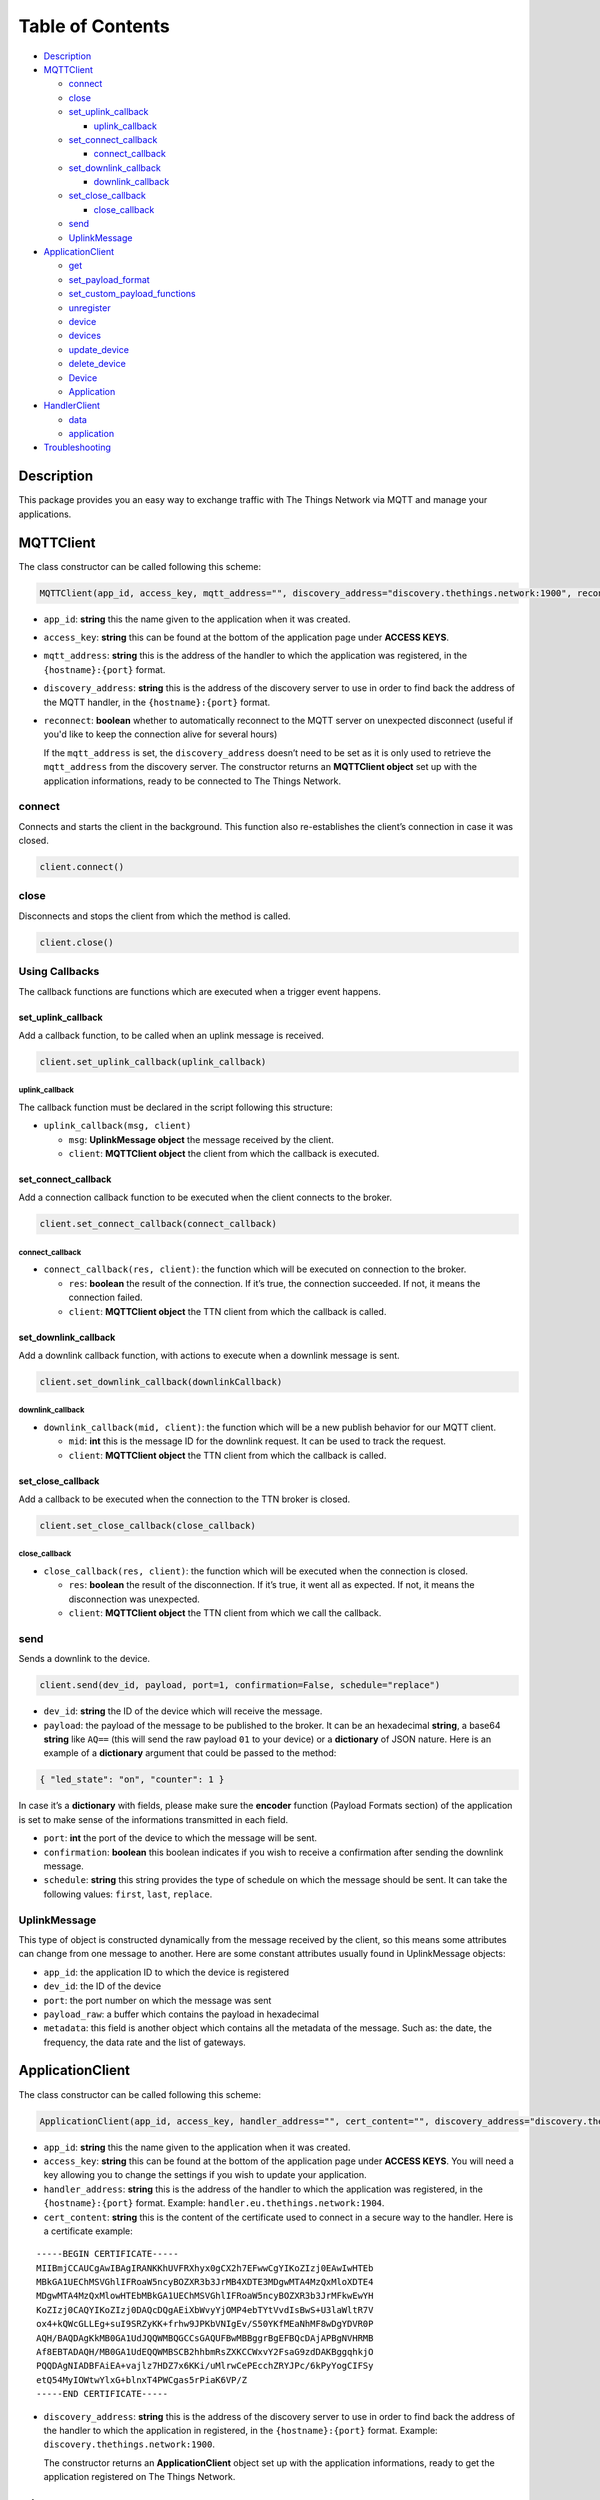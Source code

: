 Table of Contents
=================

-  `Description <#description>`__
-  `MQTTClient <#mqttclient>`__

   -  `connect <#connect>`__
   -  `close <#close>`__
   -  `set_uplink_callback <#set_uplink_callback>`__

      -  `uplink_callback <#uplink_callback>`__

   -  `set_connect_callback <#set_connect_callback>`__

      -  `connect_callback <#connect_callback>`__

   -  `set_downlink_callback <#set_downlink_callback>`__

      -  `downlink_callback <#downlink_callback>`__

   -  `set_close_callback <#set_close_callback>`__

      -  `close_callback <#close_callback>`__

   -  `send <#send>`__
   -  `UplinkMessage <#uplinkmessage>`__

-  `ApplicationClient <#applicationclient>`__

   -  `get <#get>`__
   -  `set_payload_format <#set_payload_format>`__
   -  `set_custom_payload_functions <#set_custom_payload_functions>`__
   -  `unregister <#unregister>`__
   -  `device <#device>`__
   -  `devices <#devices>`__
   -  `update_device <#update_device>`__
   -  `delete_device <#delete_device>`__
   -  `Device <#deviceobject>`__
   -  `Application <#application>`__

-  `HandlerClient <#handlerclient>`__

   -  `data <#data>`__
   -  `application <#application>`__

-  `Troubleshooting <#troubleshooting>`__

Description
-----------

This package provides you an easy way to exchange traffic with The
Things Network via MQTT and manage your applications.

MQTTClient
----------

The class constructor can be called following this scheme:

.. code:: python

    MQTTClient(app_id, access_key, mqtt_address="", discovery_address="discovery.thethings.network:1900", reconnect=True)

-  ``app_id``: **string** this the name given to the application when it
   was created. |Screenshot of the console with app section|
-  ``access_key``: **string** this can be found at the bottom of the
   application page under **ACCESS KEYS**. |Screenshot of the console
   with accesskey section|
-  ``mqtt_address``: **string** this is the address of the handler to
   which the application was registered, in the ``{hostname}:{port}``
   format.
-  ``discovery_address``: **string** this is the address of the
   discovery server to use in order to find back the address of the MQTT
   handler, in the ``{hostname}:{port}`` format.
-  ``reconnect``: **boolean** whether to automatically reconnect to
   the MQTT server on unexpected disconnect (useful if you'd like to
   keep the connection alive for several hours)

   If the ``mqtt_address`` is set, the ``discovery_address`` doesn’t
   need to be set as it is only used to retrieve the ``mqtt_address``
   from the discovery server. The constructor returns an **MQTTClient
   object** set up with the application informations, ready to be
   connected to The Things Network.

connect
~~~~~~~

Connects and starts the client in the background. This function also
re-establishes the client’s connection in case it was closed.

.. code:: python

    client.connect()

close
~~~~~

Disconnects and stops the client from which the method is called.

.. code:: python

    client.close()

Using Callbacks
~~~~~~~~~~~~~~~

The callback functions are functions which are executed when a trigger
event happens.

set_uplink_callback
^^^^^^^^^^^^^^^^^^^

Add a callback function, to be called when an uplink message is
received.

.. code:: python

    client.set_uplink_callback(uplink_callback)

uplink_callback
'''''''''''''''

The callback function must be declared in the script following this
structure:

-  ``uplink_callback(msg, client)``

   -  ``msg``: **UplinkMessage object** the message received by the
      client.
   -  ``client``: **MQTTClient object** the client from which the
      callback is executed.

set_connect_callback
^^^^^^^^^^^^^^^^^^^^

Add a connection callback function to be executed when the client
connects to the broker.

.. code:: python

    client.set_connect_callback(connect_callback)

connect_callback
''''''''''''''''

-  ``connect_callback(res, client)``: the function which will be
   executed on connection to the broker.

   -  ``res``: **boolean** the result of the connection. If it’s true,
      the connection succeeded. If not, it means the connection failed.
   -  ``client``: **MQTTClient object** the TTN client from which the
      callback is called.

set_downlink_callback
^^^^^^^^^^^^^^^^^^^^^

Add a downlink callback function, with actions to execute when a
downlink message is sent.

.. code:: python

    client.set_downlink_callback(downlinkCallback)

downlink_callback
'''''''''''''''''

-  ``downlink_callback(mid, client)``: the function which will be a new
   publish behavior for our MQTT client.

   -  ``mid``: **int** this is the message ID for the downlink request.
      It can be used to track the request.
   -  ``client``: **MQTTClient object** the TTN client from which the
      callback is called.

set_close_callback
^^^^^^^^^^^^^^^^^^

Add a callback to be executed when the connection to the TTN broker is
closed.

.. code:: python

    client.set_close_callback(close_callback)

close_callback
''''''''''''''

-  ``close_callback(res, client)``: the function which will be executed
   when the connection is closed.

   -  ``res``: **boolean** the result of the disconnection. If it’s
      true, it went all as expected. If not, it means the disconnection
      was unexpected.
   -  ``client``: **MQTTClient object** the TTN client from which we
      call the callback.

send
~~~~

Sends a downlink to the device.

.. code:: python

    client.send(dev_id, payload, port=1, confirmation=False, schedule="replace")

-  ``dev_id``: **string** the ID of the device which will receive the
   message.
-  ``payload``: the payload of the message to be published to the
   broker. It can be an hexadecimal **string**, a base64 **string** like
   ``AQ==`` (this will send the raw payload ``01`` to your device) or a
   **dictionary** of JSON nature. Here is an example of a **dictionary**
   argument that could be passed to the method:

.. code:: json

    { "led_state": "on", "counter": 1 }

In case it’s a **dictionary** with fields, please make sure the
**encoder** function (Payload Formats section) of the application is set
to make sense of the informations transmitted in each field. |Screenshot
of an encoder function in the console|

-  ``port``: **int** the port of the device to which the message will be
   sent.
-  ``confirmation``: **boolean** this boolean indicates if you wish to
   receive a confirmation after sending the downlink message.
-  ``schedule``: **string** this string provides the type of schedule on
   which the message should be sent. It can take the following values:
   ``first``, ``last``, ``replace``.

UplinkMessage
~~~~~~~~~~~~~

This type of object is constructed dynamically from the message received
by the client, so this means some attributes can change from one message
to another. Here are some constant attributes usually found in
UplinkMessage objects:

-  ``app_id``: the application ID to which the device is registered
-  ``dev_id``: the ID of the device
-  ``port``: the port number on which the message was sent
-  ``payload_raw``: a buffer which contains the payload in hexadecimal
-  ``metadata``: this field is another object which contains all the
   metadata of the message. Such as: the date, the frequency, the data
   rate and the list of gateways.

ApplicationClient
-----------------

The class constructor can be called following this scheme:

.. code:: python

    ApplicationClient(app_id, access_key, handler_address="", cert_content="", discovery_address="discovery.thethings.network:1900")

-  ``app_id``: **string** this the name given to the application when it
   was created. |Screenshot of the console with app section|
-  ``access_key``: **string** this can be found at the bottom of the
   application page under **ACCESS KEYS**. You will need a key allowing
   you to change the settings if you wish to update your application.
-  ``handler_address``: **string** this is the address of the handler to
   which the application was registered, in the ``{hostname}:{port}``
   format. Example: ``handler.eu.thethings.network:1904``.
-  ``cert_content``: **string** this is the content of the certificate
   used to connect in a secure way to the handler. Here is a certificate
   example:

::

    -----BEGIN CERTIFICATE-----
    MIIBmjCCAUCgAwIBAgIRANKKhUVFRXhyx0gCX2h7EFwwCgYIKoZIzj0EAwIwHTEb
    MBkGA1UEChMSVGhlIFRoaW5ncyBOZXR3b3JrMB4XDTE3MDgwMTA4MzQxMloXDTE4
    MDgwMTA4MzQxMlowHTEbMBkGA1UEChMSVGhlIFRoaW5ncyBOZXR3b3JrMFkwEwYH
    KoZIzj0CAQYIKoZIzj0DAQcDQgAEiXbWvyYjOMP4ebTYtVvdIsBwS+U3laWltR7V
    ox4+kQWcGLLEg+suI9SRZyKK+frhw9JPKbVNIgEv/S50YKfMEaNhMF8wDgYDVR0P
    AQH/BAQDAgKkMB0GA1UdJQQWMBQGCCsGAQUFBwMBBggrBgEFBQcDAjAPBgNVHRMB
    Af8EBTADAQH/MB0GA1UdEQQWMBSCB2hhbmRsZXKCCWxvY2FsaG9zdDAKBggqhkjO
    PQQDAgNIADBFAiEA+vajlz7HDZ7x6KKi/uMlrwCePEcchZRYJPc/6kPyYogCIFSy
    etQ54MyIOWtwYlxG+blnxT4PWCgas5rPiaK6VP/Z
    -----END CERTIFICATE-----

-  ``discovery_address``: **string** this is the address of the
   discovery server to use in order to find back the address of the
   handler to which the application in registered, in the
   ``{hostname}:{port}`` format. Example:
   ``discovery.thethings.network:1900``.

   The constructor returns an **ApplicationClient** object set up with
   the application informations, ready to get the application registered
   on The Things Network.

get
~~~

Gives back the `**Application** <#application>`__.

.. code:: python

    client.get()

set_payload_format
~~~~~~~~~~~~~~~~~~

Sets the payload format of the application.

.. code:: python

    client.set_payload_format(payload_format)

-  payload_format: **string** the new payload format. Example:
   ``custom``

set_custom_payload_functions
~~~~~~~~~~~~~~~~~~~~~~~~~~~~

Sets the payload functions of the application.

.. code:: python

    client.set_custom_payload_functions(encoder="", decoder="", validator="", converter="")

-  ``decoder``: **string** Javascript decoder function.
-  ``encoder``: **string** Javascript encoder function.
-  ``validator``: **string** Javascript validator function.
-  ``converter``: **string** Javascript converter function.

   Arguments left empty are ignored and won’t be updated. Example:

.. code:: python

    decoder_fn = """function Decoder(payload) {
       return { led: 1 };
    }"""
    client.set_custom_payload_functions(decoder=decoder_fn)

unregister
~~~~~~~~~~

Unregisters the application.

.. code:: python

    client.unregister()

register_device
~~~~~~~~~~~~~~~

Registers a new device to the application.

.. code:: python

    client.register_device(dev_id, device)

-  ``dev_id``: **string** the id of the device to be registered.
-  ``device``: **dictionary** the dictionary with fields to be set as a
   new device of the application. See the `Device <#deviceobject>`__
   section to know the structure of the dictionary that should be passed
   and the name of the fields.

device
~~~~~~

Gives back the `**Device** <#deviceobject>`__ object of the given id.

.. code:: python

    client.device(dev_id)

-  ``dev_id``: **string** the id of the device.

devices
~~~~~~~

Gives back the list of all the devices registered to the application.

.. code:: python

    client.devices()

update_device
~~~~~~~~~~~~~

Updates an already existing device of the application.

.. code:: python

    client.update_device(dev_id, updates)

-  ``dev_id``: **string** the id of the device to be updated.
-  ``updates``: **dictionary** a dictionary with the fields to be
   updated in the device.

delete_device
~~~~~~~~~~~~~

Deletes the device with the given id.

.. code:: python

    client.delete_device(dev_id)

-  ``dev_id``: **string** the id of the device to be deleted.

.. device-1:

Device
~~~~~~

This objet is returned by the method ``device()`` of the
ApplicationClient class. Here are its attributes:

-  ``app_id``: **string**
-  ``dev_id``: **string**
-  ``latitude``: **float**
-  ``longitude``: **float**
-  ``altitude``: **float**
-  ``description``: **string**
-  ``attributes``: **dictionary**
-  ``lorawan_device``: **dictionary**

   -  ``app_eui``: **string** 8 bytes in hexadecimal
   -  ``dev_eui``: **string** 8 bytes in hexadecimal
   -  ``dev_addr``: **string** 4 bytes in hexadecimal
   -  ``nwk_s_key``: **string** 16 bytes in hexadecimal
   -  ``app_s_key``: **string** 16 bytes in hexadecimal
   -  ``app_key``: **string** 16 bytes in hexadecimal
   -  ``f_cnt_up``: **int**
   -  ``f_cnt_down``: **int**
   -  ``disable_f_cnt_check``: **boolean**
   -  ``uses32_bit_f_cnt``: **boolean**

Application
~~~~~~~~~~~

This object is returned by the method ``get()`` of the ApplicationClient
class. Here are its attributes:

-  ``app_id``: **string**
-  ``payload_format``: **string**
-  ``decoder``: **string**
-  ``encoder``: **string**
-  ``converter``: **string**
-  ``validator``: **string**
-  ``register_on_join_access_key``: **string**

HandlerClient
-------------

The class constructor can be called following this scheme:

.. code:: python

    HandlerClient(app_id, access_key, discovery_address="discovery.thethings.network:1900", cert_path="")

-  ``app_id``: **string** this the name given to the application when it
   was created. |Screenshot of the console with app section|
-  ``access_key``: **string** this can be found at the bottom of the
   application page under **ACCESS KEYS**. The key needs the
   ``settings`` authorization.
-  ``discovery_address``: **string** this is the address of the
   discovery server to use in order to find back the address of the
   handler to which the application in registered, in the
   ``{hostname}:{port}`` format.
-  ``cert_path``: **string** this is the path to the certificate used to
   connect in a secure way to the discovery server.

data
~~~~

Creates an `**MQTTClient** <#mqttclient>`__ object.

.. code:: python

    handler.data(reconnect=True)

-  ``reconnect``: **boolean** whether to automatically reconnect to
   the MQTT server on unexpected disconnect (useful if you'd like to
   keep the connection alive for several hours)

Returns an `**MQTTClient** <#mqttclient>`__ object.

.. application-1:

application
~~~~~~~~~~~

Creates an `**ApplicationClient** <#applicationclient>`__ object

.. code:: python

    handler.application()

Returns an `**ApplicationClient** <#applicationclient>`__ object.

Troubleshooting
---------------

Errors can happen on connection or on some ApplicationClient’s methods
call, for different reasons:

-  Wrong ``app_id``, ``access_key`` or ``mqtt_address`` were provided to
   the constructor.
-  The machine may not have access to the network/The MQTT server could
   be down/Firewall restrictions could prevent connection.
-  The client process doesn’t have system capabilities to open a socket
-  The MQTT server uses MQTTS, but the client won’t accept the TLS
   certificate.
-  The Application client is not able to get the application or a
   device. Errors could also happen when closing connection, in case the
   disconnection is unexpected. This errors are the most common ones,
   there are also edges cases not mentioned in this section.

.. |Screenshot of the console with app section| image:: ./images/app-console.png?raw=true
.. |Screenshot of the console with accesskey section| image:: ./images/accesskey-console.png?raw=true
.. |Screenshot of an encoder function in the console| image:: ./images/encoder-function.png?raw=true
